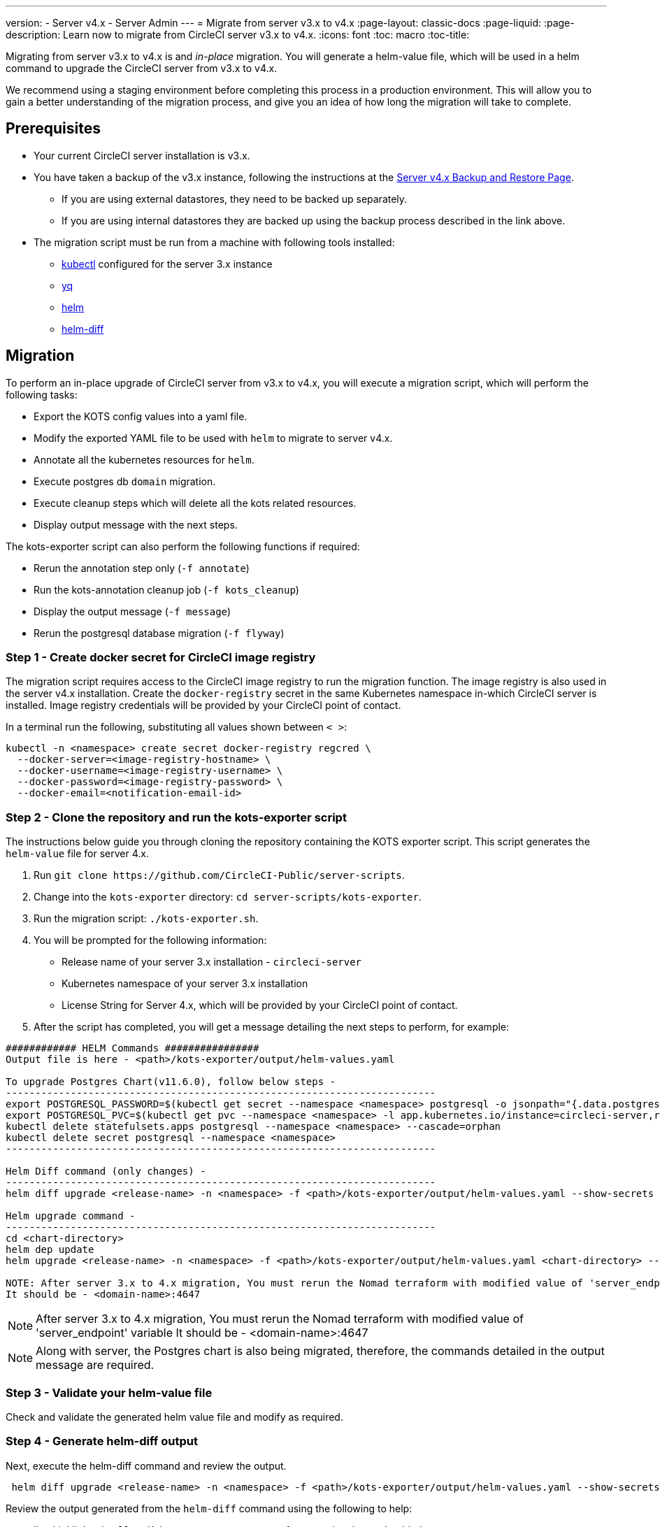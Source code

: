 ---
version:
- Server v4.x
- Server Admin
---
= Migrate from server v3.x to v4.x
:page-layout: classic-docs
:page-liquid:
:page-description: Learn now to migrate from CircleCI server v3.x to v4.x.
:icons: font
:toc: macro
:toc-title:

Migrating from server v3.x to v4.x is and _in-place_ migration. You will generate a helm-value file, which will be used in a helm command to upgrade the CircleCI server from v3.x to v4.x.

We recommend using a staging environment before completing this process in a production environment. This will allow you to gain a better understanding of the migration process, and give you an idea of how long the migration will take to complete.

toc::[]

[#prerequisites]
== Prerequisites

* Your current CircleCI server installation is v3.x.
* You have taken a backup of the v3.x instance, following the instructions at the link:https://circleci.com/docs/2.0/server-4-operator-backup-and-restore[Server v4.x Backup and Restore Page]. 
** If you are using external datastores, they need to be backed up separately.
** If you are using internal datastores they are backed up using the backup process described in the link above.
* The migration script must be run from a machine with following tools installed:
** link:https://kubernetes.io/docs/tasks/tools/#kubectl[kubectl] configured for the server 3.x instance
** link:https://github.com/mikefarah/yq#install[yq]
** link:https://github.com/helm/helm#install[helm]
** link:https://github.com/databus23/helm-diff#install[helm-diff]

[#migration]
== Migration

To perform an in-place upgrade of CircleCI server from v3.x to v4.x, you will execute a migration script, which will perform the following tasks:

* Export the KOTS config values into a yaml file.
* Modify the exported YAML file to be used with `helm` to migrate to server v4.x.
* Annotate all the kubernetes resources for `helm`.
* Execute postgres db `domain` migration.
* Execute cleanup steps which will delete all the kots related resources.
* Display output message with the next steps.

The kots-exporter script can also perform the following functions if required:

* Rerun the annotation step only (`-f annotate`)
* Run the kots-annotation cleanup job (`-f kots_cleanup`)
* Display the output message (`-f message`)
* Rerun the postgresql database migration (`-f flyway`)

[#step-1-create-docker-secret-for-circleci-image-registry]
=== Step 1 - Create docker secret for CircleCI image registry
The migration script requires access to the CircleCI image registry to run the migration function. The image registry is also used in the server v4.x installation. Create the `docker-registry` secret in the same Kubernetes namespace in-which CircleCI server is installed. Image registry credentials will be provided by your CircleCI point of contact. 

In a terminal run the following, substituting all values shown between `< >`:

[source,shell]
----
kubectl -n <namespace> create secret docker-registry regcred \
  --docker-server=<image-registry-hostname> \
  --docker-username=<image-registry-username> \
  --docker-password=<image-registry-password> \
  --docker-email=<notification-email-id>
----

[#step-2-clone-the-repository-and-run-the-kots-exporter-script]
### Step 2 - Clone the repository and run the kots-exporter script
The instructions below guide you through cloning the repository containing the KOTS exporter script. This script generates the `helm-value` file for server 4.x.

. Run `git clone \https://github.com/CircleCI-Public/server-scripts`.
. Change into the `kots-exporter` directory: `cd server-scripts/kots-exporter`.
. Run the migration script: `./kots-exporter.sh`.
. You will be prompted for the following information:
** Release name of your server 3.x installation - `circleci-server`
** Kubernetes namespace of your server 3.x installation
** License String for Server 4.x, which will be provided by your CircleCI point of contact.
. After the script has completed, you will get a message detailing the next steps to perform, for example:

[source,shell]
----
############ HELM Commands ################
Output file is here - <path>/kots-exporter/output/helm-values.yaml

To upgrade Postgres Chart(v11.6.0), follow below steps -
-------------------------------------------------------------------------
export POSTGRESQL_PASSWORD=$(kubectl get secret --namespace <namespace> postgresql -o jsonpath="{.data.postgres-password}" | base64 --decode)
export POSTGRESQL_PVC=$(kubectl get pvc --namespace <namespace> -l app.kubernetes.io/instance=circleci-server,role=primary -o jsonpath="{.items[0].metadata.name}")
kubectl delete statefulsets.apps postgresql --namespace <namespace> --cascade=orphan
kubectl delete secret postgresql --namespace <namespace>
-------------------------------------------------------------------------

Helm Diff command (only changes) -
-------------------------------------------------------------------------
helm diff upgrade <release-name> -n <namespace> -f <path>/kots-exporter/output/helm-values.yaml --show-secrets --context 5 <chart-directory>

Helm upgrade command -
-------------------------------------------------------------------------
cd <chart-directory>
helm dep update
helm upgrade <release-name> -n <namespace> -f <path>/kots-exporter/output/helm-values.yaml <chart-directory> --force

NOTE: After server 3.x to 4.x migration, You must rerun the Nomad terraform with modified value of 'server_endpoint' variable
It should be - <domain-name>:4647
----

NOTE: After server 3.x to 4.x migration, You must rerun the Nomad terraform with modified value of 'server_endpoint' variable
It should be - <domain-name>:4647

NOTE: Along with server, the Postgres chart is also being migrated, therefore, the commands detailed in the output message are required.

[step-3-validate-your-helm-value-file]
=== Step 3 - Validate your helm-value file
Check and validate the generated helm value file and modify as required.

[#step-4-generate-helm-diff-output]
=== Step 4 - Generate helm-diff output
Next, execute the helm-diff command and review the output.

[source,shell]
----
 helm diff upgrade <release-name> -n <namespace> -f <path>/kots-exporter/output/helm-values.yaml --show-secrets --contexts 5 <chart-directory>
----

Review the output generated from the `helm-diff` command using the following to help:

* line highlighted `Yellow`: Kubernetes resources status, for example, `changed`, `added`
* line highlighted `Red`: Deletion, for example, `image``  
* line displayed in `Green`: Addition, for example, `imagePullSecret`


Below are the changes you should expect to see in `helm-diff` output:

* `imagePullSecrets` is added into all the Kubernetes resources
* Container images are updated
* Secret environment variables (for example api-token, signing-keys) now reference Kubernetes secrets
* Environment variables for RabbitMQ and MongoDB URIs change
* Environment variables for VM, OUTPUT and NOMAD service uri now reference `<domain_name>:<service_port>`
* Annotations from VM, OUTPUT and NOMAD service resources are deleted
* Github checksum is added as annotation
* Secret and annotation for `distributor-*` deployments are deleted
* Upstream chart `postgresql` is updated
* Upsteam charts will be recreated (delete and create):
** prometheus (circleci-server-kube-state-metrics, node-exporter,prometheus-server)
** mongodb
** rabbitmq
** redis (redis-master, redis-slave)

[#step-5-upgrading-circleci-server-3]
=== Step 5 - Upgrading CircleCI Server 3.x
Once your helm-value file is verified, run the following command to upgrade the CircleCI server to v4.x.

[source,shell]
----
helm upgrade <release-name> -n <namespace> -f <path>/kots-exporter/output/helm-values.yaml <chart-directory> --force
----

[#step-6-check-upgrade-status]
=== Step 6 - Check upgrade status
Run the following command to check all pods are up and running:

[source,shell]
----
kubectl -n <namespace> get pods
----

[#step-7-update-dns-setting]
=== Step 7 - Update DNS setting
Server 4.x migration is a destructive change for your DNS configuration. Server 4.x replaces the multiple DNS records with a single`load-balancer/external-ip` service, named `circleci-proxy` or `circleci-proxy-acm`. Retrieve the external IP and update your DNS records accordingly.

[source,shell]
----
kubectl -n <namespace> get svc circleci-proxy

# AWS Provider: XXXXX.elb.XXXXX.amazonaws.com
# GCP Provider: XXX.XXX.XXX.XXX
----

The following Kubernetes service objects are renamed/changed: 

* circleci-server-traefik (LoadBalancer) -> kong (ClusterIP)
* nomad-server-external (LoadBalancer) -> nomad-server (ClusterIP)
* output-processor (LoadBalancer) -> output-processor (ClusterIP)
* vm-service (LoadBalancer) -> vm-service (ClusterIP)

The following Kubernetes service object is added:

* circleci-proxy (LoadBalancer)

[#step-8-execute-nomad-terraform]
=== Step 8 - Execute Nomad Terraform
Execute the link:https://github.com/CircleCI-Public/server-terraform[Nomad Terraform] to re-create nomad client where `server_endpoint` value is set to be `<domain>:4647`. You can follow the steps mentioned link:https://circleci.com/docs/2.0/server-4-install-build-services#nomad-clients[here].

[#step-9-validate-your-migration-to-server-4]
=== Step 9 - Validate your migration to server v4.x

Re-run https://support.circleci.com/hc/en-us/articles/360011235534-Using-realitycheck-to-validate-your-CircleCI-installation[realitycheck] on your new server 4.x environment by pushing a fresh commit.

[#step-10-update-your-team]
=== Step 10 - Update your team
Once you have successfully run https://support.circleci.com/hc/en-us/articles/360011235534-Using-realitycheck-to-validate-your-CircleCI-installation[realitycheck],
notify your team about the upgrade.

ifndef::pdf[]

[#next-steps]
== Next steps
* https://circleci.com/docs/2.0/server/installation/hardening-your-cluster/[Hardening Your Cluster]
* https://circleci.com/docs/2.0/server/operator/operator-overview[Server 4.x Operator Overview]
endif::[]
